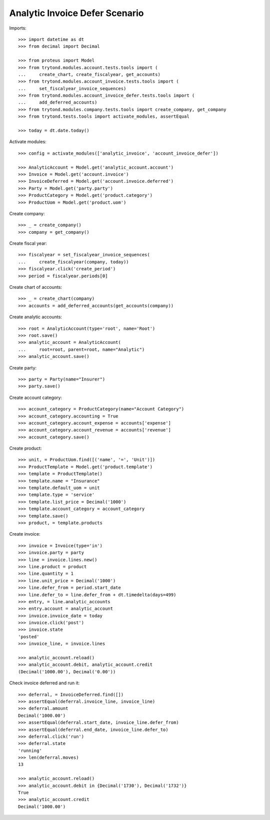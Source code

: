 ===============================
Analytic Invoice Defer Scenario
===============================

Imports::

    >>> import datetime as dt
    >>> from decimal import Decimal

    >>> from proteus import Model
    >>> from trytond.modules.account.tests.tools import (
    ...     create_chart, create_fiscalyear, get_accounts)
    >>> from trytond.modules.account_invoice.tests.tools import (
    ...     set_fiscalyear_invoice_sequences)
    >>> from trytond.modules.account_invoice_defer.tests.tools import (
    ...     add_deferred_accounts)
    >>> from trytond.modules.company.tests.tools import create_company, get_company
    >>> from trytond.tests.tools import activate_modules, assertEqual

    >>> today = dt.date.today()

Activate modules::

    >>> config = activate_modules(['analytic_invoice', 'account_invoice_defer'])

    >>> AnalyticAccount = Model.get('analytic_account.account')
    >>> Invoice = Model.get('account.invoice')
    >>> InvoiceDeferred = Model.get('account.invoice.deferred')
    >>> Party = Model.get('party.party')
    >>> ProductCategory = Model.get('product.category')
    >>> ProductUom = Model.get('product.uom')

Create company::

    >>> _ = create_company()
    >>> company = get_company()

Create fiscal year::

    >>> fiscalyear = set_fiscalyear_invoice_sequences(
    ...     create_fiscalyear(company, today))
    >>> fiscalyear.click('create_period')
    >>> period = fiscalyear.periods[0]

Create chart of accounts::

    >>> _ = create_chart(company)
    >>> accounts = add_deferred_accounts(get_accounts(company))

Create analytic accounts::

    >>> root = AnalyticAccount(type='root', name='Root')
    >>> root.save()
    >>> analytic_account = AnalyticAccount(
    ...     root=root, parent=root, name="Analytic")
    >>> analytic_account.save()

Create party::

    >>> party = Party(name="Insurer")
    >>> party.save()

Create account category::

    >>> account_category = ProductCategory(name="Account Category")
    >>> account_category.accounting = True
    >>> account_category.account_expense = accounts['expense']
    >>> account_category.account_revenue = accounts['revenue']
    >>> account_category.save()

Create product::

    >>> unit, = ProductUom.find([('name', '=', 'Unit')])
    >>> ProductTemplate = Model.get('product.template')
    >>> template = ProductTemplate()
    >>> template.name = "Insurance"
    >>> template.default_uom = unit
    >>> template.type = 'service'
    >>> template.list_price = Decimal('1000')
    >>> template.account_category = account_category
    >>> template.save()
    >>> product, = template.products

Create invoice::

    >>> invoice = Invoice(type='in')
    >>> invoice.party = party
    >>> line = invoice.lines.new()
    >>> line.product = product
    >>> line.quantity = 1
    >>> line.unit_price = Decimal('1000')
    >>> line.defer_from = period.start_date
    >>> line.defer_to = line.defer_from + dt.timedelta(days=499)
    >>> entry, = line.analytic_accounts
    >>> entry.account = analytic_account
    >>> invoice.invoice_date = today
    >>> invoice.click('post')
    >>> invoice.state
    'posted'
    >>> invoice_line, = invoice.lines

    >>> analytic_account.reload()
    >>> analytic_account.debit, analytic_account.credit
    (Decimal('1000.00'), Decimal('0.00'))

Check invoice deferred and run it::

    >>> deferral, = InvoiceDeferred.find([])
    >>> assertEqual(deferral.invoice_line, invoice_line)
    >>> deferral.amount
    Decimal('1000.00')
    >>> assertEqual(deferral.start_date, invoice_line.defer_from)
    >>> assertEqual(deferral.end_date, invoice_line.defer_to)
    >>> deferral.click('run')
    >>> deferral.state
    'running'
    >>> len(deferral.moves)
    13

    >>> analytic_account.reload()
    >>> analytic_account.debit in {Decimal('1730'), Decimal('1732')}
    True
    >>> analytic_account.credit
    Decimal('1000.00')
